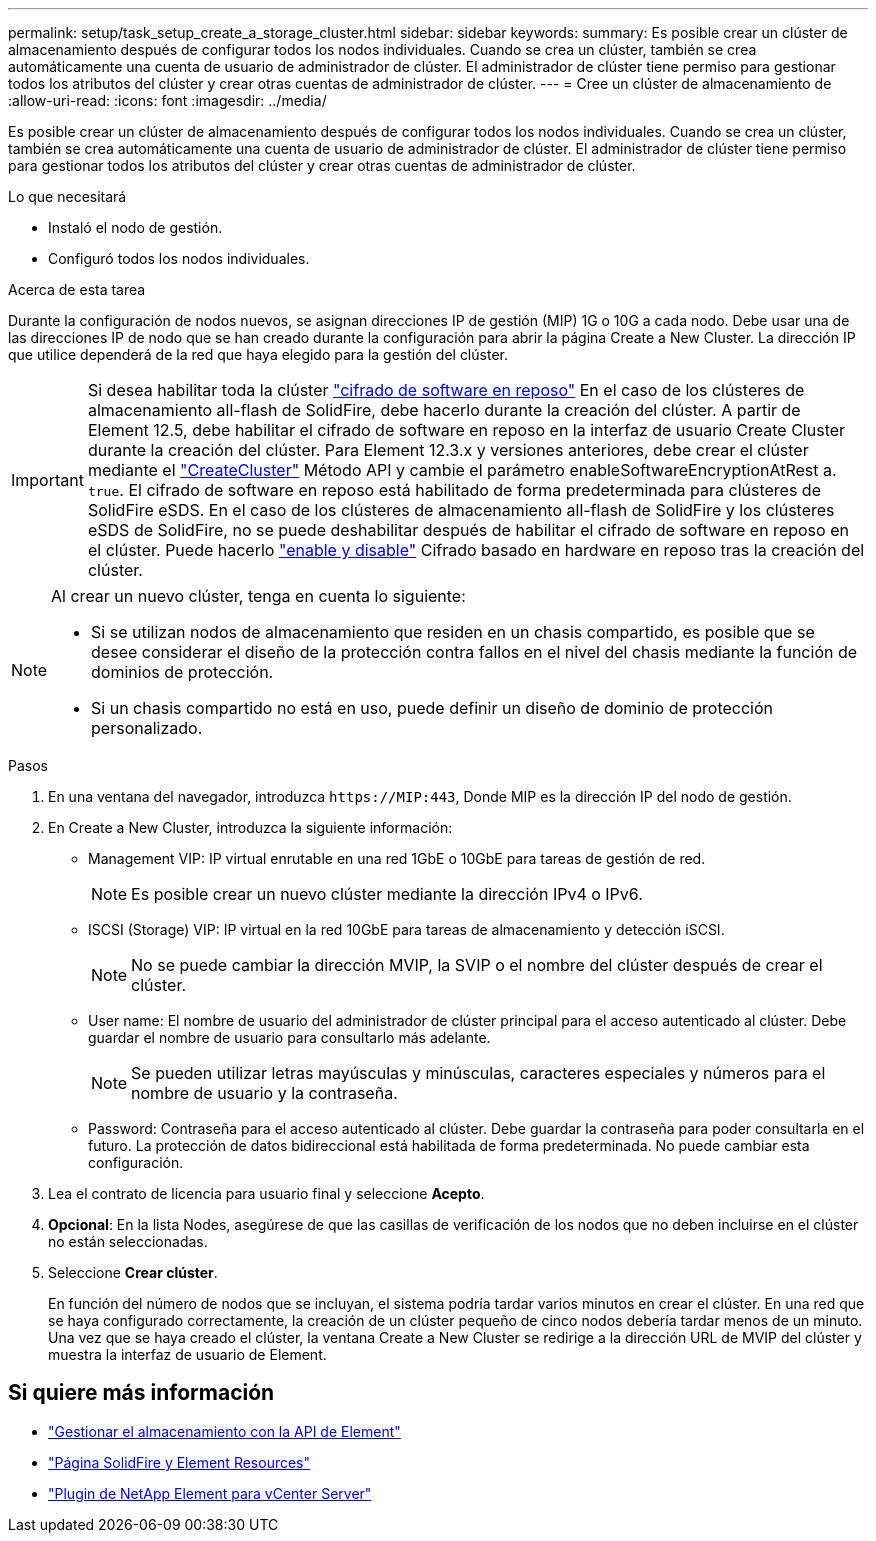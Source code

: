 ---
permalink: setup/task_setup_create_a_storage_cluster.html 
sidebar: sidebar 
keywords:  
summary: Es posible crear un clúster de almacenamiento después de configurar todos los nodos individuales. Cuando se crea un clúster, también se crea automáticamente una cuenta de usuario de administrador de clúster. El administrador de clúster tiene permiso para gestionar todos los atributos del clúster y crear otras cuentas de administrador de clúster. 
---
= Cree un clúster de almacenamiento de
:allow-uri-read: 
:icons: font
:imagesdir: ../media/


[role="lead"]
Es posible crear un clúster de almacenamiento después de configurar todos los nodos individuales. Cuando se crea un clúster, también se crea automáticamente una cuenta de usuario de administrador de clúster. El administrador de clúster tiene permiso para gestionar todos los atributos del clúster y crear otras cuentas de administrador de clúster.

.Lo que necesitará
* Instaló el nodo de gestión.
* Configuró todos los nodos individuales.


.Acerca de esta tarea
Durante la configuración de nodos nuevos, se asignan direcciones IP de gestión (MIP) 1G o 10G a cada nodo. Debe usar una de las direcciones IP de nodo que se han creado durante la configuración para abrir la página Create a New Cluster. La dirección IP que utilice dependerá de la red que haya elegido para la gestión del clúster.

[IMPORTANT]
====
Si desea habilitar toda la clúster link:../concepts/concept_solidfire_concepts_security.html#encryption-at-rest-software["cifrado de software en reposo"] En el caso de los clústeres de almacenamiento all-flash de SolidFire, debe hacerlo durante la creación del clúster. A partir de Element 12.5, debe habilitar el cifrado de software en reposo en la interfaz de usuario Create Cluster durante la creación del clúster. Para Element 12.3.x y versiones anteriores, debe crear el clúster mediante el link:../api/reference_element_api_createcluster.html["CreateCluster"] Método API y cambie el parámetro enableSoftwareEncryptionAtRest a. `true`. El cifrado de software en reposo está habilitado de forma predeterminada para clústeres de SolidFire eSDS. En el caso de los clústeres de almacenamiento all-flash de SolidFire y los clústeres eSDS de SolidFire, no se puede deshabilitar después de habilitar el cifrado de software en reposo en el clúster. Puede hacerlo link:../storage/task_system_manage_cluster_enable_and_disable_encryption_for_a_cluster.html["enable y disable"] Cifrado basado en hardware en reposo tras la creación del clúster.

====
[NOTE]
====
Al crear un nuevo clúster, tenga en cuenta lo siguiente:

* Si se utilizan nodos de almacenamiento que residen en un chasis compartido, es posible que se desee considerar el diseño de la protección contra fallos en el nivel del chasis mediante la función de dominios de protección.
* Si un chasis compartido no está en uso, puede definir un diseño de dominio de protección personalizado.


====
.Pasos
. En una ventana del navegador, introduzca `\https://MIP:443`, Donde MIP es la dirección IP del nodo de gestión.
. En Create a New Cluster, introduzca la siguiente información:
+
** Management VIP: IP virtual enrutable en una red 1GbE o 10GbE para tareas de gestión de red.
+

NOTE: Es posible crear un nuevo clúster mediante la dirección IPv4 o IPv6.

** ISCSI (Storage) VIP: IP virtual en la red 10GbE para tareas de almacenamiento y detección iSCSI.
+

NOTE: No se puede cambiar la dirección MVIP, la SVIP o el nombre del clúster después de crear el clúster.

** User name: El nombre de usuario del administrador de clúster principal para el acceso autenticado al clúster. Debe guardar el nombre de usuario para consultarlo más adelante.
+

NOTE: Se pueden utilizar letras mayúsculas y minúsculas, caracteres especiales y números para el nombre de usuario y la contraseña.

** Password: Contraseña para el acceso autenticado al clúster. Debe guardar la contraseña para poder consultarla en el futuro. La protección de datos bidireccional está habilitada de forma predeterminada. No puede cambiar esta configuración.


. Lea el contrato de licencia para usuario final y seleccione *Acepto*.
. *Opcional*: En la lista Nodes, asegúrese de que las casillas de verificación de los nodos que no deben incluirse en el clúster no están seleccionadas.
. Seleccione *Crear clúster*.
+
En función del número de nodos que se incluyan, el sistema podría tardar varios minutos en crear el clúster. En una red que se haya configurado correctamente, la creación de un clúster pequeño de cinco nodos debería tardar menos de un minuto. Una vez que se haya creado el clúster, la ventana Create a New Cluster se redirige a la dirección URL de MVIP del clúster y muestra la interfaz de usuario de Element.





== Si quiere más información

* link:../api/index.html["Gestionar el almacenamiento con la API de Element"]
* https://www.netapp.com/data-storage/solidfire/documentation["Página SolidFire y Element Resources"^]
* https://docs.netapp.com/us-en/vcp/index.html["Plugin de NetApp Element para vCenter Server"^]

